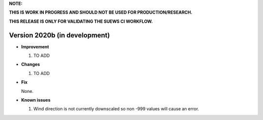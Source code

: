 
**NOTE:**

**THIS IS WORK IN PROGRESS AND SHOULD NOT BE USED FOR PRODUCTION/RESEARCH.**

**THIS RELEASE IS ONLY FOR VALIDATING THE SUEWS CI WORKFLOW.**

Version 2020b (in development)
----------------------------------------------------

- **Improvement**

  1. TO ADD


- **Changes**

  1. TO ADD


- **Fix**

  None.

- **Known issues**

  #. Wind direction is not currently downscaled so non -999 values will cause an error.
